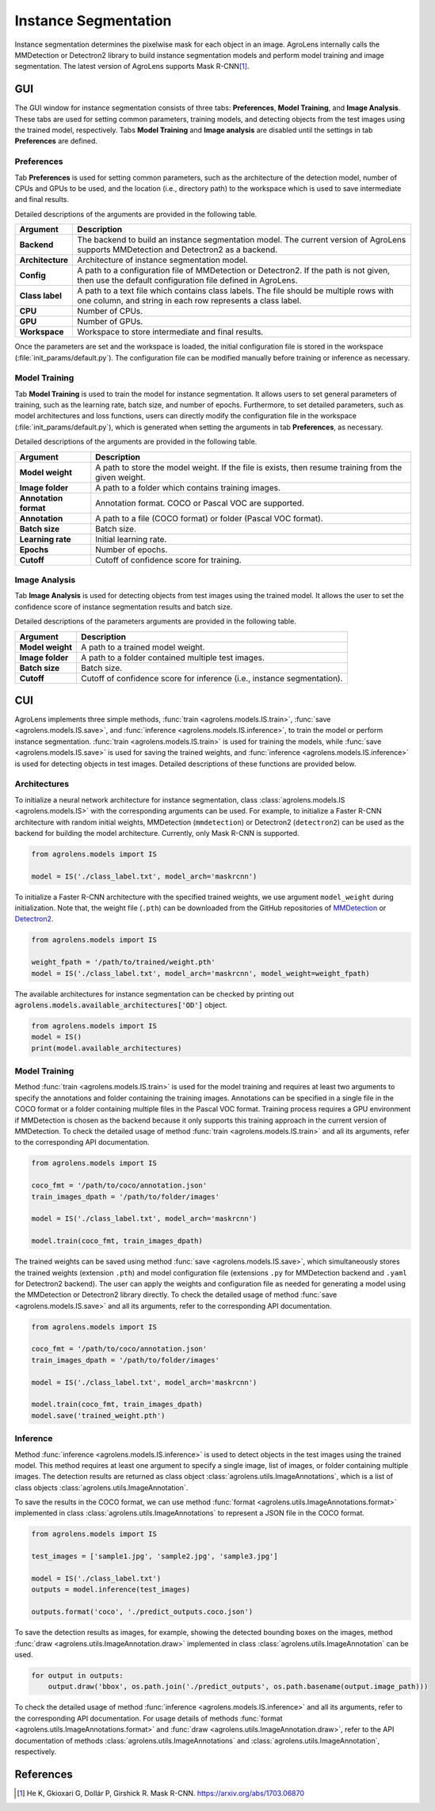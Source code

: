 =====================
Instance Segmentation
=====================


Instance segmentation determines the pixelwise mask for each object in an image.
AgroLens internally calls the MMDetection or Detectron2 library
to build instance segmentation models and perform model training and image segmentation.
The latest version of AgroLens supports Mask R-CNN\ [#maskrcnn]_.




GUI
===

The GUI window for instance segmentation consists of three tabs:
**Preferences**, **Model Training**, and **Image Analysis**.
These tabs are used for setting common parameters,
training models,
and detecting objects from the test images using the trained model, respectively.
Tabs **Model Training** and **Image analysis** are disabled until the settings in tab **Preferences** are defined.



Preferences
-----------

Tab **Preferences** is used for setting common parameters,
such as the architecture of the detection model,
number of CPUs and GPUs to be used,
and the location (i.e., directory path) to the workspace
which is used to save intermediate and final results.



.. image:: ../_static/app_od_pref.png
    :align: center


Detailed descriptions of the arguments are provided in the following table.


.. csv-table::
    :header: "Argument", "Description"
    
    "**Backend**", "The backend to build an instance segmentation model.
    The current version of AgroLens supports MMDetection and Detectron2 as a backend."
    "**Architecture**", "Architecture of instance segmentation model."
    "**Config**", "A path to a configuration file of MMDetection or Detectron2.
    If the path is not given, then use the default configuration file defined in AgroLens."
    "**Class label**", "A path to a text file which contains class labels.
    The file should be multiple rows with one column,
    and string in each row represents a class label."
    "**CPU**", "Number of CPUs."
    "**GPU**", "Number of GPUs."
    "**Workspace**", "Workspace to store intermediate and final results."
    

Once the parameters are set and the workspace is loaded,
the initial configuration file is stored in the workspace (:file:`init_params/default.py`).
The configuration file can be modified manually before training or inference as necessary.



Model Training
--------------

Tab **Model Training** is used to train the model for instance segmentation.
It allows users to set general parameters of training,
such as the learning rate, batch size, and number of epochs.
Furthermore, to set detailed parameters, such as model architectures and loss functions,
users can directly modify the configuration file in the workspace (:file:`init_params/default.py`),
which is generated when setting the arguments in tab **Preferences**, as necessary.


.. image:: ../_static/app_od_train.png
    :align: center


Detailed descriptions of the arguments are provided in the following table.


.. csv-table::
    :header: "Argument", "Description"
    
    "**Model weight**", "A path to store the model weight.
    If the file is exists, then resume training from the given weight."
    "**Image folder**", "A path to a folder which contains training images."
    "**Annotation format**", "Annotation format. COCO or Pascal VOC are supported."
    "**Annotation**", "A path to a file (COCO format) or folder (Pascal VOC format)."
    "**Batch size**", "Batch size."
    "**Learning rate**", "Initial learning rate."
    "**Epochs**", "Number of epochs."
    "**Cutoff**", "Cutoff of confidence score for training."



Image Analysis
--------------

Tab **Image Analysis** is used for detecting objects from test images using the trained model.
It allows the user to set the confidence score of instance segmentation results and batch size.


.. image:: ../_static/app_od_eval.png
    :align: center


Detailed descriptions of the parameters arguments are provided in the following table.


.. csv-table::
    :header: "Argument", "Description"
    
    "**Model weight**", "A path to a trained model weight."
    "**Image folder**", "A path to a folder contained multiple test images."
    "**Batch size**", "Batch size."
    "**Cutoff**", "Cutoff of confidence score for inference (i.e., instance segmentation)."
    




CUI
===


AgroLens implements three simple methods,
:func:`train <agrolens.models.IS.train>`, :func:`save <agrolens.models.IS.save>`,
and :func:`inference <agrolens.models.IS.inference>`, to train the model or perform instance segmentation.
:func:`train <agrolens.models.IS.train>` is used for training the models,
while :func:`save <agrolens.models.IS.save>` is used for saving the trained weights,
and :func:`inference <agrolens.models.IS.inference>` is used for detecting objects in test images.
Detailed descriptions of these functions are provided below.


Architectures
-------------

To initialize a neural network architecture for instance segmentation,
class :class:`agrolens.models.IS <agrolens.models.IS>` with
the corresponding arguments can be used.
For example, to initialize a Faster R-CNN architecture with random initial weights,
MMDetection (``mmdetection``) or Detectron2 (``detectron2``) can be used as the backend for building the model architecture.
Currently, only Mask R-CNN is supported.


.. code-block:: py

    from agrolens.models import IS

    model = IS('./class_label.txt', model_arch='maskrcnn')


To initialize a Faster R-CNN architecture with the specified trained weights,
we use argument ``model_weight`` during initialization.
Note that, the weight file (``.pth``) can be downloaded from the GitHub repositories of
`MMDetection <https://github.com/open-mmlab/mmdetection/tree/master/configs>`_
or `Detectron2 <https://github.com/facebookresearch/detectron2/tree/main/configs>`_.

.. code-block:: py

    from agrolens.models import IS

    weight_fpath = '/path/to/trained/weight.pth'
    model = IS('./class_label.txt', model_arch='maskrcnn', model_weight=weight_fpath)


The available architectures for instance segmentation
can be checked by printing out :code:`agrolens.models.available_architectures['OD']` object.


.. code-block:: py

    from agrolens.models import IS
    model = IS()
    print(model.available_architectures)




Model Training
--------------

Method :func:`train <agrolens.models.IS.train>` is used for the model training
and requires at least two arguments
to specify the annotations and folder containing the training images.
Annotations can be specified in a single file in the COCO format
or a folder containing multiple files in the Pascal VOC format.
Training process requires a GPU environment if MMDetection is chosen as the backend
because it only supports this training approach in the current version of MMDetection.
To check the detailed usage of method :func:`train <agrolens.models.IS.train>` and all its arguments,
refer to the corresponding API documentation.


.. code-block:: py

    from agrolens.models import IS

    coco_fmt = '/path/to/coco/annotation.json'
    train_images_dpath = '/path/to/folder/images'

    model = IS('./class_label.txt', model_arch='maskrcnn')

    model.train(coco_fmt, train_images_dpath)




The trained weights can be saved using method :func:`save <agrolens.models.IS.save>`,
which simultaneously stores the trained weights (extension ``.pth``)
and model configuration file (extensions ``.py`` for MMDetection backend and ``.yaml`` for Detectron2 backend).
The user can apply the weights and configuration file as needed
for generating a model using the MMDetection or Detectron2 library directly.
To check the detailed usage of method :func:`save <agrolens.models.IS.save>` and all its arguments,
refer to the corresponding API documentation.


.. code-block:: py

    from agrolens.models import IS

    coco_fmt = '/path/to/coco/annotation.json'
    train_images_dpath = '/path/to/folder/images'

    model = IS('./class_label.txt', model_arch='maskrcnn')

    model.train(coco_fmt, train_images_dpath)
    model.save('trained_weight.pth')





Inference
---------

Method :func:`inference <agrolens.models.IS.inference>` is used to detect objects in the test images using the trained model.
This method requires at least one argument to specify a single image,
list of images, or folder containing multiple images.
The detection results are returned as class object :class:`agrolens.utils.ImageAnnotations`,
which is a list of class objects :class:`agrolens.utils.ImageAnnotation`.


To save the results in the COCO format,
we can use method :func:`format <agrolens.utils.ImageAnnotations.format>`
implemented in class :class:`agrolens.utils.ImageAnnotations` to represent a JSON file in the COCO format.



.. code-block:: py

    from agrolens.models import IS

    test_images = ['sample1.jpg', 'sample2.jpg', 'sample3.jpg']

    model = IS('./class_label.txt')
    outputs = model.inference(test_images)

    outputs.format('coco', './predict_outputs.coco.json')




To save the detection results as images, for example,
showing the detected bounding boxes on the images, method :func:`draw <agrolens.utils.ImageAnnotation.draw>`
implemented in class :class:`agrolens.utils.ImageAnnotation` can be used.



.. code-block:: py
    
    for output in outputs:
        output.draw('bbox', os.path.join('./predict_outputs', os.path.basename(output.image_path)))



To check the detailed usage of method :func:`inference <agrolens.models.IS.inference>` and all its arguments,
refer to the corresponding API documentation.
For usage details of methods :func:`format <agrolens.utils.ImageAnnotations.format>`
and :func:`draw <agrolens.utils.ImageAnnotation.draw>`,
refer to the API documentation of methods :class:`agrolens.utils.ImageAnnotations` and :class:`agrolens.utils.ImageAnnotation`, respectively.




References
===========

.. [#maskrcnn] He K, Gkioxari G, Dollár P, Girshick R. Mask R-CNN. https://arxiv.org/abs/1703.06870



